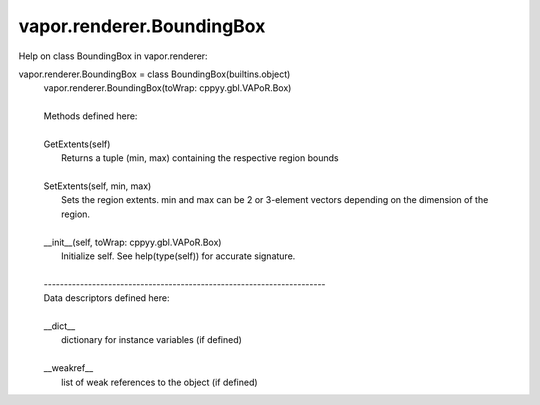 .. _vapor.renderer.BoundingBox:


vapor.renderer.BoundingBox
--------------------------


Help on class BoundingBox in vapor.renderer:

vapor.renderer.BoundingBox = class BoundingBox(builtins.object)
 |  vapor.renderer.BoundingBox(toWrap: cppyy.gbl.VAPoR.Box)
 |  
 |  Methods defined here:
 |  
 |  GetExtents(self)
 |      Returns a tuple (min, max) containing the respective region bounds
 |  
 |  SetExtents(self, min, max)
 |      Sets the region extents. min and max can be 2 or 3-element vectors depending on the dimension of the region.
 |  
 |  __init__(self, toWrap: cppyy.gbl.VAPoR.Box)
 |      Initialize self.  See help(type(self)) for accurate signature.
 |  
 |  ----------------------------------------------------------------------
 |  Data descriptors defined here:
 |  
 |  __dict__
 |      dictionary for instance variables (if defined)
 |  
 |  __weakref__
 |      list of weak references to the object (if defined)

